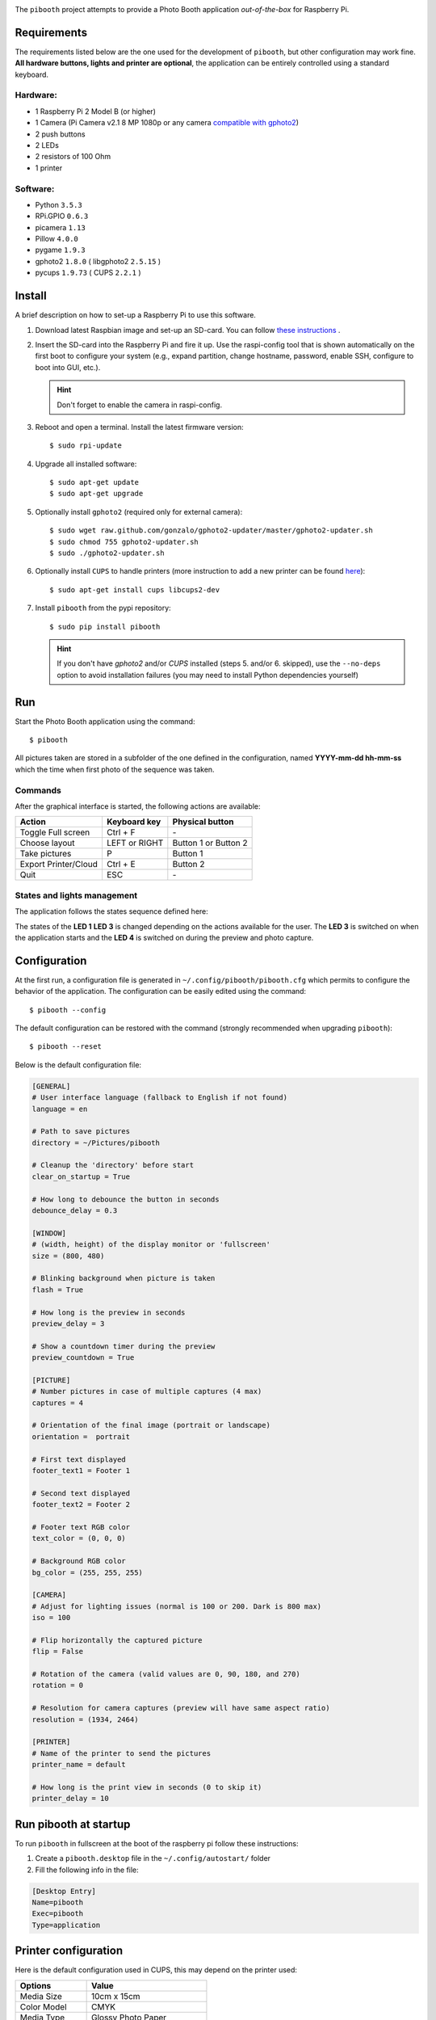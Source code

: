 
.. image:: https://raw.githubusercontent.com/werdeil/pibooth/master/templates/pibooth.png
   :align: center
   :alt: Pibooth


The ``pibooth`` project attempts to provide a Photo Booth application *out-of-the-box*
for Raspberry Pi.

Requirements
------------

The requirements listed below are the one used for the development of ``pibooth``, but other
configuration may work fine. **All hardware buttons, lights and printer are optional**,
the application can be entirely controlled using a standard keyboard.

Hardware:
^^^^^^^^^

* 1 Raspberry Pi 2 Model B (or higher)
* 1 Camera (Pi Camera v2.1 8 MP 1080p or any camera `compatible with gphoto2
  <http://www.gphoto.org/proj/libgphoto2/support.php>`_)
* 2 push buttons
* 2 LEDs
* 2 resistors of 100 Ohm
* 1 printer

Software:
^^^^^^^^^

* Python ``3.5.3``
* RPi.GPIO ``0.6.3``
* picamera ``1.13``
* Pillow ``4.0.0``
* pygame ``1.9.3``
* gphoto2 ``1.8.0`` ( libgphoto2 ``2.5.15`` )
* pycups ``1.9.73`` ( CUPS ``2.2.1`` )

Install
-------

A brief description on how to set-up a Raspberry Pi to use this software.

1. Download latest Raspbian image and set-up an SD-card. You can follow
   `these instructions <https://www.raspberrypi.org/documentation/installation/installing-images/README.md>`_ .

2. Insert the SD-card into the Raspberry Pi and fire it up. Use the raspi-config tool that is shown
   automatically on the first boot to configure your system (e.g., expand partition, change hostname,
   password, enable SSH, configure to boot into GUI, etc.).

   .. hint:: Don't forget to enable the camera in raspi-config.

3. Reboot and open a terminal. Install the latest firmware version:

   ::

        $ sudo rpi-update

4. Upgrade all installed software:

   ::

        $ sudo apt-get update
        $ sudo apt-get upgrade

5. Optionally install ``gphoto2`` (required only for external camera):

   ::

        $ sudo wget raw.github.com/gonzalo/gphoto2-updater/master/gphoto2-updater.sh
        $ sudo chmod 755 gphoto2-updater.sh
        $ sudo ./gphoto2-updater.sh

6. Optionally install ``CUPS`` to handle printers (more instruction to add a new printer can be found
   `here <https://www.howtogeek.com/169679/how-to-add-a-printer-to-your-raspberry-pi-or-other-linux-computer>`_):

   ::

        $ sudo apt-get install cups libcups2-dev

7. Install ``pibooth`` from the pypi repository:

   ::

        $ sudo pip install pibooth

   .. hint:: If you don't have *gphoto2* and/or *CUPS* installed (steps 5. and/or 6. skipped), use
             the ``--no-deps`` option to avoid installation failures (you may need to install Python
             dependencies yourself)

Run
---

Start the Photo Booth application using the command::

    $ pibooth

All pictures taken are stored in a subfolder of the one defined in the configuration,
named **YYYY-mm-dd hh-mm-ss** which the time when first photo of the sequence was taken.

Commands
^^^^^^^^

After the graphical interface is started, the following actions are available:

==================== ================ =====================
Action               Keyboard key     Physical button
==================== ================ =====================
Toggle Full screen   Ctrl + F         \-
Choose layout        LEFT or RIGHT    Button 1 or Button 2
Take pictures        P                Button 1
Export Printer/Cloud Ctrl + E         Button 2
Quit                 ESC              \-
==================== ================ =====================

States and lights management
^^^^^^^^^^^^^^^^^^^^^^^^^^^^

The application follows the states sequence defined here:

The states of the **LED 1** **LED 3** is changed depending on the actions available for
the user. The **LED 3** is switched on when the application starts and the **LED 4** is
switched on during the preview and photo capture.

.. image:: https://raw.githubusercontent.com/werdeil/pibooth/master/templates/state_sequence.png
   :align: center
   :alt: State sequence

Configuration
-------------

At the first run, a configuration file is generated in ``~/.config/pibooth/pibooth.cfg``
which permits to configure the behavior of the application. The configuration can be
easily edited using the command::

    $ pibooth --config

The default configuration can be restored with the command (strongly recommended when
upgrading ``pibooth``)::

    $ pibooth --reset

Below is the default configuration file:

.. code-block:: ini

    [GENERAL]
    # User interface language (fallback to English if not found)
    language = en

    # Path to save pictures
    directory = ~/Pictures/pibooth

    # Cleanup the 'directory' before start
    clear_on_startup = True

    # How long to debounce the button in seconds
    debounce_delay = 0.3

    [WINDOW]
    # (width, height) of the display monitor or 'fullscreen'
    size = (800, 480)

    # Blinking background when picture is taken
    flash = True

    # How long is the preview in seconds
    preview_delay = 3

    # Show a countdown timer during the preview
    preview_countdown = True

    [PICTURE]
    # Number pictures in case of multiple captures (4 max)
    captures = 4

    # Orientation of the final image (portrait or landscape)
    orientation =  portrait

    # First text displayed
    footer_text1 = Footer 1

    # Second text displayed
    footer_text2 = Footer 2

    # Footer text RGB color
    text_color = (0, 0, 0)

    # Background RGB color
    bg_color = (255, 255, 255)

    [CAMERA]
    # Adjust for lighting issues (normal is 100 or 200. Dark is 800 max)
    iso = 100

    # Flip horizontally the captured picture
    flip = False

    # Rotation of the camera (valid values are 0, 90, 180, and 270)
    rotation = 0

    # Resolution for camera captures (preview will have same aspect ratio)
    resolution = (1934, 2464)

    [PRINTER]
    # Name of the printer to send the pictures
    printer_name = default

    # How long is the print view in seconds (0 to skip it)
    printer_delay = 10

Run pibooth at startup
----------------------

To run ``pibooth`` in fullscreen at the boot of the raspberry pi follow these instructions:

1. Create a ``pibooth.desktop`` file in the ``~/.config/autostart/`` folder

2. Fill the following info in the file:

.. code-block:: ini

   [Desktop Entry]
   Name=pibooth
   Exec=pibooth
   Type=application

Printer configuration
---------------------

Here is the default configuration used in CUPS, this may depend on the printer used:

================ =============================
Options          Value
================ =============================
Media Size       10cm x 15cm
Color Model      CMYK
Media Type       Glossy Photo Paper
Resolution       Automatic
2-Sided Printing Off
Shrink page ...  Shrink (print the whole page)
================ =============================

Circuit diagram
---------------

.. image:: https://raw.githubusercontent.com/werdeil/pibooth/master/templates/sketch.png
   :align: center
   :alt: Electronic sketch

Credits:
--------

Icons from the Noun Project

- Thumb up by Symbolon
- Polaroid by icon 54
- Cat by Внталий Плут
- Up hand drawn arrow by Kid A
- Friends by Moriah Rich
- Cameraman by Gan Khoon Lay

